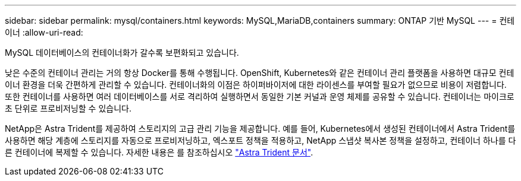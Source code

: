 ---
sidebar: sidebar 
permalink: mysql/containers.html 
keywords: MySQL,MariaDB,containers 
summary: ONTAP 기반 MySQL 
---
= 컨테이너
:allow-uri-read: 


[role="lead"]
MySQL 데이터베이스의 컨테이너화가 갈수록 보편화되고 있습니다.

낮은 수준의 컨테이너 관리는 거의 항상 Docker를 통해 수행됩니다. OpenShift, Kubernetes와 같은 컨테이너 관리 플랫폼을 사용하면 대규모 컨테이너 환경을 더욱 간편하게 관리할 수 있습니다. 컨테이너화의 이점은 하이퍼바이저에 대한 라이센스를 부여할 필요가 없으므로 비용이 저렴합니다. 또한 컨테이너를 사용하면 여러 데이터베이스를 서로 격리하여 실행하면서 동일한 기본 커널과 운영 체제를 공유할 수 있습니다. 컨테이너는 마이크로초 단위로 프로비저닝할 수 있습니다.

NetApp은 Astra Trident를 제공하여 스토리지의 고급 관리 기능을 제공합니다. 예를 들어, Kubernetes에서 생성된 컨테이너에서 Astra Trident를 사용하면 해당 계층에 스토리지를 자동으로 프로비저닝하고, 엑스포트 정책을 적용하고, NetApp 스냅샷 복사본 정책을 설정하고, 컨테이너 하나를 다른 컨테이너에 복제할 수 있습니다. 자세한 내용은 를 참조하십시오 link:https://docs.netapp.com/us-en/trident/index.html["Astra Trident 문서"].
